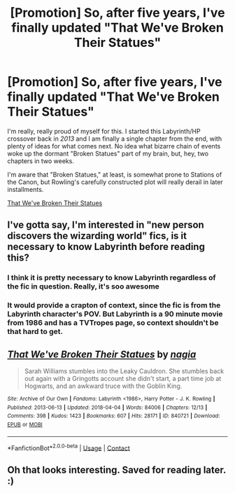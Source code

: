 #+TITLE: [Promotion] So, after five years, I've finally updated "That We've Broken Their Statues"

* [Promotion] So, after five years, I've finally updated "That We've Broken Their Statues"
:PROPERTIES:
:Author: yesthatnagia
:Score: 17
:DateUnix: 1523055832.0
:DateShort: 2018-Apr-07
:FlairText: Promotion
:END:
I'm really, really proud of myself for this. I started this Labyrinth/HP crossover back in /2013/ and I am finally a single chapter from the end, with plenty of ideas for what comes next. No idea what bizarre chain of events woke up the dormant "Broken Statues" part of my brain, but, hey, two chapters in two weeks.

I'm aware that "Broken Statues," at least, is somewhat prone to Stations of the Canon, but Rowling's carefully constructed plot will really derail in later installments.

[[https://archiveofourown.org/works/840721][That We've Broken Their Statues]]


** I've gotta say, I'm interested in "new person discovers the wizarding world" fics, is it necessary to know Labyrinth before reading this?
:PROPERTIES:
:Author: IntenseGenius
:Score: 2
:DateUnix: 1523084595.0
:DateShort: 2018-Apr-07
:END:

*** I think it is pretty necessary to know Labyrinth regardless of the fic in question. Really, it's soo awesome
:PROPERTIES:
:Author: heavy__rain
:Score: 3
:DateUnix: 1523183496.0
:DateShort: 2018-Apr-08
:END:


*** It would provide a crapton of context, since the fic is from the Labyrinth character's POV. But Labyrinth is a 90 minute movie from 1986 and has a TVTropes page, so context shouldn't be that hard to get.
:PROPERTIES:
:Author: yesthatnagia
:Score: 1
:DateUnix: 1523465502.0
:DateShort: 2018-Apr-11
:END:


** [[https://archiveofourown.org/works/840721][*/That We've Broken Their Statues/*]] by [[https://www.archiveofourown.org/users/nagia/pseuds/nagia][/nagia/]]

#+begin_quote
  Sarah Williams stumbles into the Leaky Cauldron. She stumbles back out again with a Gringotts account she didn't start, a part time job at Hogwarts, and an awkward truce with the Goblin King.
#+end_quote

^{/Site/:} ^{Archive} ^{of} ^{Our} ^{Own} ^{*|*} ^{/Fandoms/:} ^{Labyrinth} ^{<1986>,} ^{Harry} ^{Potter} ^{-} ^{J.} ^{K.} ^{Rowling} ^{*|*} ^{/Published/:} ^{2013-06-13} ^{*|*} ^{/Updated/:} ^{2018-04-04} ^{*|*} ^{/Words/:} ^{84006} ^{*|*} ^{/Chapters/:} ^{12/13} ^{*|*} ^{/Comments/:} ^{398} ^{*|*} ^{/Kudos/:} ^{1423} ^{*|*} ^{/Bookmarks/:} ^{607} ^{*|*} ^{/Hits/:} ^{28171} ^{*|*} ^{/ID/:} ^{840721} ^{*|*} ^{/Download/:} ^{[[https://archiveofourown.org/downloads/na/nagia/840721/That%20Weve%20Broken%20Their%20Statues.epub?updated_at=1522883092][EPUB]]} ^{or} ^{[[https://archiveofourown.org/downloads/na/nagia/840721/That%20Weve%20Broken%20Their%20Statues.mobi?updated_at=1522883092][MOBI]]}

--------------

*FanfictionBot*^{2.0.0-beta} | [[https://github.com/tusing/reddit-ffn-bot/wiki/Usage][Usage]] | [[https://www.reddit.com/message/compose?to=tusing][Contact]]
:PROPERTIES:
:Author: FanfictionBot
:Score: 1
:DateUnix: 1523055836.0
:DateShort: 2018-Apr-07
:END:


** Oh that looks interesting. Saved for reading later. :)
:PROPERTIES:
:Author: ashez2ashes
:Score: 1
:DateUnix: 1523214664.0
:DateShort: 2018-Apr-08
:END:
